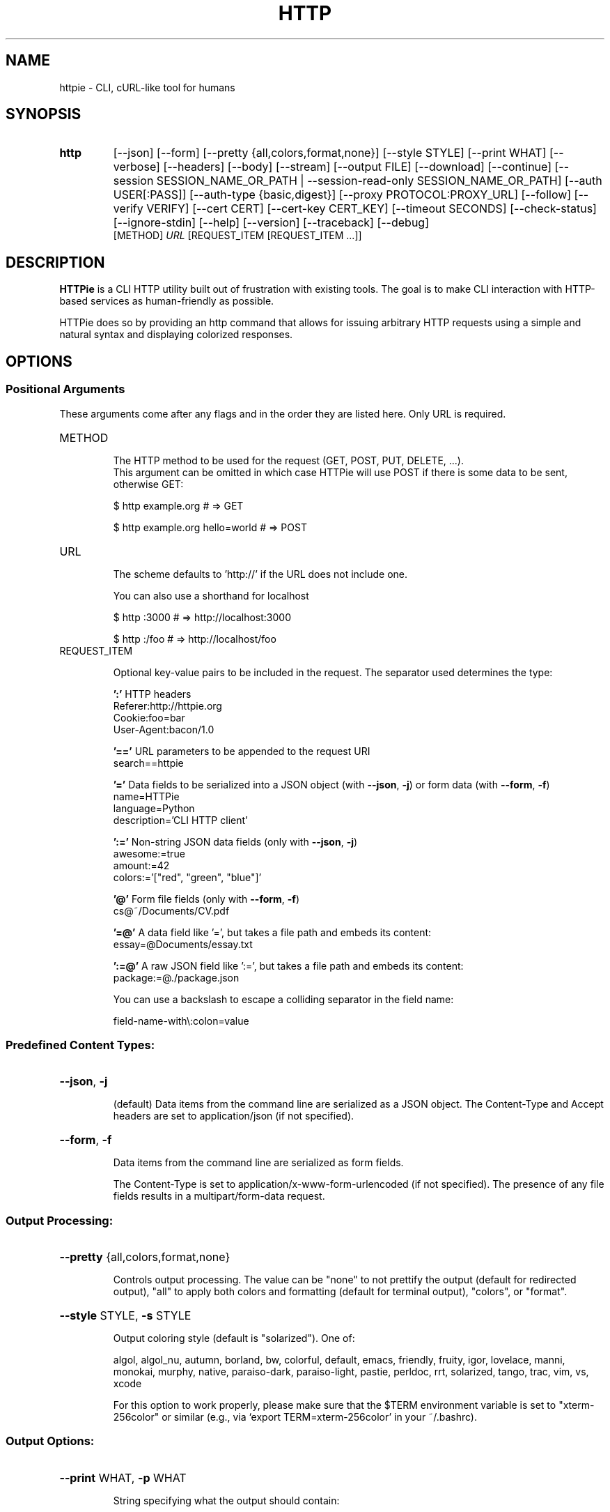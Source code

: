.TH HTTP "1" "February 2016" "http 0.9.2" "User Commands"
.SH NAME
httpie - CLI, cURL-like tool for humans
.SH SYNOPSIS
.TP
.B http
.RI
[\-\-json] [\-\-form] [\-\-pretty {all,colors,format,none}] [\-\-style STYLE]
[\-\-print WHAT] [\-\-verbose] [\-\-headers] [\-\-body] [\-\-stream]
[\-\-output FILE] [\-\-download] [\-\-continue]
[\-\-session SESSION_NAME_OR_PATH | \-\-session\-read\-only SESSION_NAME_OR_PATH]
[\-\-auth USER[:PASS]] [\-\-auth\-type {basic,digest}]
[\-\-proxy PROTOCOL:PROXY_URL] [\-\-follow] [\-\-verify VERIFY]
[\-\-cert CERT] [\-\-cert\-key CERT_KEY] [\-\-timeout SECONDS]
[\-\-check\-status] [\-\-ignore\-stdin] [\-\-help] [\-\-version]
[\-\-traceback] [\-\-debug]
.br
[METHOD] \fIURL\fR [REQUEST_ITEM [REQUEST_ITEM ...]]

.SH DESCRIPTION
\fBHTTPie\fP is a CLI HTTP utility built out of frustration with existing tools.
The goal is to make CLI interaction with HTTP-based services as human-friendly
as possible.
.PP
HTTPie does so by providing an http command that allows for issuing arbitrary
HTTP requests using a simple and natural syntax and displaying colorized responses.

.SH OPTIONS
.SS Positional Arguments
These arguments come after any flags and in the order they are listed here.
Only URL is required.
.TP
METHOD

The HTTP method to be used for the request (GET, POST, PUT, DELETE, ...).
.br
This argument can be omitted in which case HTTPie will use POST if there
is some data to be sent, otherwise GET:

        \f(CW$ http example.org               # => GET\fR

        \f(CW$ http example.org hello=world   # => POST\fR

.TP
URL

The scheme defaults to 'http://' if the URL does not include one.

You can also use a shorthand for localhost

        \f(CW$ http :3000                     # => http://localhost:3000\fR

        \f(CW$ http :/foo                     # => http://localhost/foo\fR

.TP
REQUEST_ITEM

Optional key\-value pairs to be included in the request. The separator used
determines the type:

\fB':'\fR   HTTP headers
        Referer:http://httpie.org
        Cookie:foo=bar
        User\-Agent:bacon/1.0

\fB'=='\fR  URL parameters to be appended to the request URI
        search==httpie
        
\fB'='\fR   Data fields to be serialized into a JSON object
(with \fB\-\-json\fR, \fB\-j\fR) or form data (with \fB\-\-form\fR, \fB\-f\fR)
        name=HTTPie
        language=Python
        description='CLI HTTP client'

\fB':='\fR  Non\-string JSON data fields (only with \fB\-\-json\fR, \fB\-j\fR)
        awesome:=true
        amount:=42
        colors:='["red", "green", "blue"]'

\fB'@'\fR   Form file fields (only with \fB\-\-form\fR, \fB\-f\fR)
        cs@~/Documents/CV.pdf

\fB'=@'\fR  A data field like '=', but takes a file path and embeds its content:
        essay=@Documents/essay.txt

\fB':=@'\fR A raw JSON field like ':=', but takes a file path and embeds its content:
        package:=@./package.json

You can use a backslash to escape a colliding separator in the field name:

        field\-name\-with\e:colon=value


.SS "Predefined Content Types:"
.HP
\fB\-\-json\fR, \fB\-j\fR
.IP
(default) Data items from the command line are serialized as a JSON object.
The Content\-Type and Accept headers are set to application/json
(if not specified).
.HP
\fB\-\-form\fR, \fB\-f\fR
.IP
Data items from the command line are serialized as form fields.
.IP
The Content\-Type is set to application/x\-www\-form\-urlencoded (if not
specified). The presence of any file fields results in a
multipart/form\-data request.
.SS "Output Processing:"
.HP
\fB\-\-pretty\fR {all,colors,format,none}
.IP
Controls output processing. The value can be "none" to not prettify
the output (default for redirected output), "all" to apply both colors
and formatting (default for terminal output), "colors", or "format".
.HP
\fB\-\-style\fR STYLE, \fB\-s\fR STYLE
.IP
Output coloring style (default is "solarized"). One of:
.IP
algol, algol_nu, autumn, borland, bw, colorful, default,
emacs, friendly, fruity, igor, lovelace, manni, monokai,
murphy, native, paraiso\-dark, paraiso\-light, pastie,
perldoc, rrt, solarized, tango, trac, vim, vs, xcode
.IP
For this option to work properly, please make sure that the $TERM
environment variable is set to "xterm\-256color" or similar
(e.g., via `export TERM=xterm\-256color' in your ~/.bashrc).
.SS "Output Options:"
.HP
\fB\-\-print\fR WHAT, \fB\-p\fR WHAT
.IP
String specifying what the output should contain:
.IP
\&'H' request headers
\&'B' request body
\&'h' response headers
\&'b' response body
.IP
The default behaviour is 'hb' (i.e., the response headers and body
is printed), if standard output is not redirected. If the output is piped
to another program or to a file, then only the response body is printed
by default.
.HP
\fB\-\-verbose\fR, \fB\-v\fR
.IP
Print the whole request as well as the response. Shortcut for \fB\-\-print\fR=\fI\,HBbh\/\fR.
.HP
\fB\-\-headers\fR, \fB\-h\fR
.IP
Print only the response headers. Shortcut for \fB\-\-print\fR=\fI\,h\/\fR.
.HP
\fB\-\-body\fR, \fB\-b\fR
.IP
Print only the response body. Shortcut for \fB\-\-print\fR=\fI\,b\/\fR.
.HP
\fB\-\-stream\fR, \fB\-S\fR
.IP
Always stream the output by line, i.e., behave like `tail \fB\-f\fR'.
.IP
Without \fB\-\-stream\fR and with \fB\-\-pretty\fR (either set or implied),
HTTPie fetches the whole response before it outputs the processed data.
.IP
Set this option when you want to continuously display a prettified
long\-lived response, such as one from the Twitter streaming API.
.IP
It is useful also without \fB\-\-pretty\fR: It ensures that the output is flushed
more often and in smaller chunks.
.HP
\fB\-\-output\fR FILE, \fB\-o\fR FILE
.IP
Save output to FILE. If \fB\-\-download\fR is set, then only the response body is
saved to the file. Other parts of the HTTP exchange are printed to stderr.
.HP
\fB\-\-download\fR, \fB\-d\fR
.IP
Do not print the response body to stdout. Rather, download it and store it
in a file. The filename is guessed unless specified with \fB\-\-output\fR
[filename]. This action is similar to the default behaviour of wget.
.HP
\fB\-\-continue\fR, \fB\-c\fR
.IP
Resume an interrupted download. Note that the \fB\-\-output\fR option needs to be
specified as well.
.SS "Sessions:"
.HP
\fB\-\-session\fR SESSION_NAME_OR_PATH
.IP
Create, or reuse and update a session. Within a session, custom headers,
auth credential, as well as any cookies sent by the server persist between
requests.
.IP
Session files are stored in:
.IP
/home/gaetano/.httpie/sessions/<HOST>/<SESSION_NAME>.json.
.HP
\fB\-\-session\-read\-only\fR SESSION_NAME_OR_PATH
.IP
Create or read a session without updating it form the request/response
exchange.
.SS "Authentication:"
.HP
\fB\-\-auth\fR USER[:PASS], \fB\-a\fR USER[:PASS]
.IP
If only the username is provided (\fB\-a\fR username), HTTPie will prompt
for the password.
.HP
\fB\-\-auth\-type\fR {basic,digest}
.IP
The authentication mechanism to be used. Defaults to "basic".
.IP
"basic": Basic HTTP auth
"digest": Digest HTTP auth
.SS "Network:"
.HP
\fB\-\-proxy\fR PROTOCOL:PROXY_URL
.IP
String mapping protocol to the URL of the proxy
(e.g. http:http://foo.bar:3128). You can specify multiple proxies with
different protocols.
.HP
\fB\-\-follow\fR
.IP
Set this flag if full redirects are allowed (e.g. re\-POST\-ing of data at
new Location).
.HP
\fB\-\-verify\fR VERIFY
.IP
Set to "no" to skip checking the host's SSL certificate. You can also pass
the path to a CA_BUNDLE file for private certs. You can also set the
REQUESTS_CA_BUNDLE environment variable. Defaults to "yes".
.HP
\fB\-\-cert\fR CERT
.IP
You can specify a local cert to use as client side SSL certificate.
This file may either contain both private key and certificate or you may
specify \fB\-\-cert\-key\fR separately.
.HP
\fB\-\-cert\-key\fR CERT_KEY
.IP
The private key to use with SSL. Only needed if \fB\-\-cert\fR is given and the
certificate file does not contain the private key.
.HP
\fB\-\-timeout\fR SECONDS
.IP
The connection timeout of the request in seconds. The default value is
30 seconds.
.HP
\fB\-\-check\-status\fR
.IP
By default, HTTPie exits with 0 when no network or other fatal errors
occur. This flag instructs HTTPie to also check the HTTP status code and
exit with an error if the status indicates one.
.IP
When the server replies with a 4xx (Client Error) or 5xx (Server Error)
status code, HTTPie exits with 4 or 5 respectively. If the response is a
3xx (Redirect) and \fB\-\-follow\fR hasn't been set, then the exit status is 3.
Also an error message is written to stderr if stdout is redirected.
.SS "Troubleshooting:"
.HP
\fB\-\-ignore\-stdin\fR
.IP
Do not attempt to read stdin.
.HP
\fB\-\-help\fR
.IP
Show this help message and exit.
.HP
\fB\-\-version\fR
.IP
Show version and exit.
.HP
\fB\-\-traceback\fR
.IP
Prints exception traceback should one occur.
.HP
\fB\-\-debug\fR
.IP
Prints exception traceback should one occur, and also other information
that is useful for debugging HTTPie itself and for reporting bugs.
.PP
For every \fB\-\-OPTION\fR there is also a \fB\-\-no\-OPTION\fR that reverts OPTION
to its default value.

.SH REPORTING BUGS
Suggestions and bug reports are greatly appreciated: <https://github.com/jakubroztocil/httpie/issues>

.SH AUTHOR
httpie was written by Jakub Roztocil <jakub@roztocil.name>.
.PP
This manual page was written for the Debian project (and may be used by others).

